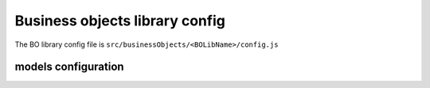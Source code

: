 ================================
Business objects library config
================================

The BO library config file is ``src/businessObjects/<BOLibName>/config.js``

.. attribute:: title

    Business objects library name

*********************
models configuration
*********************
